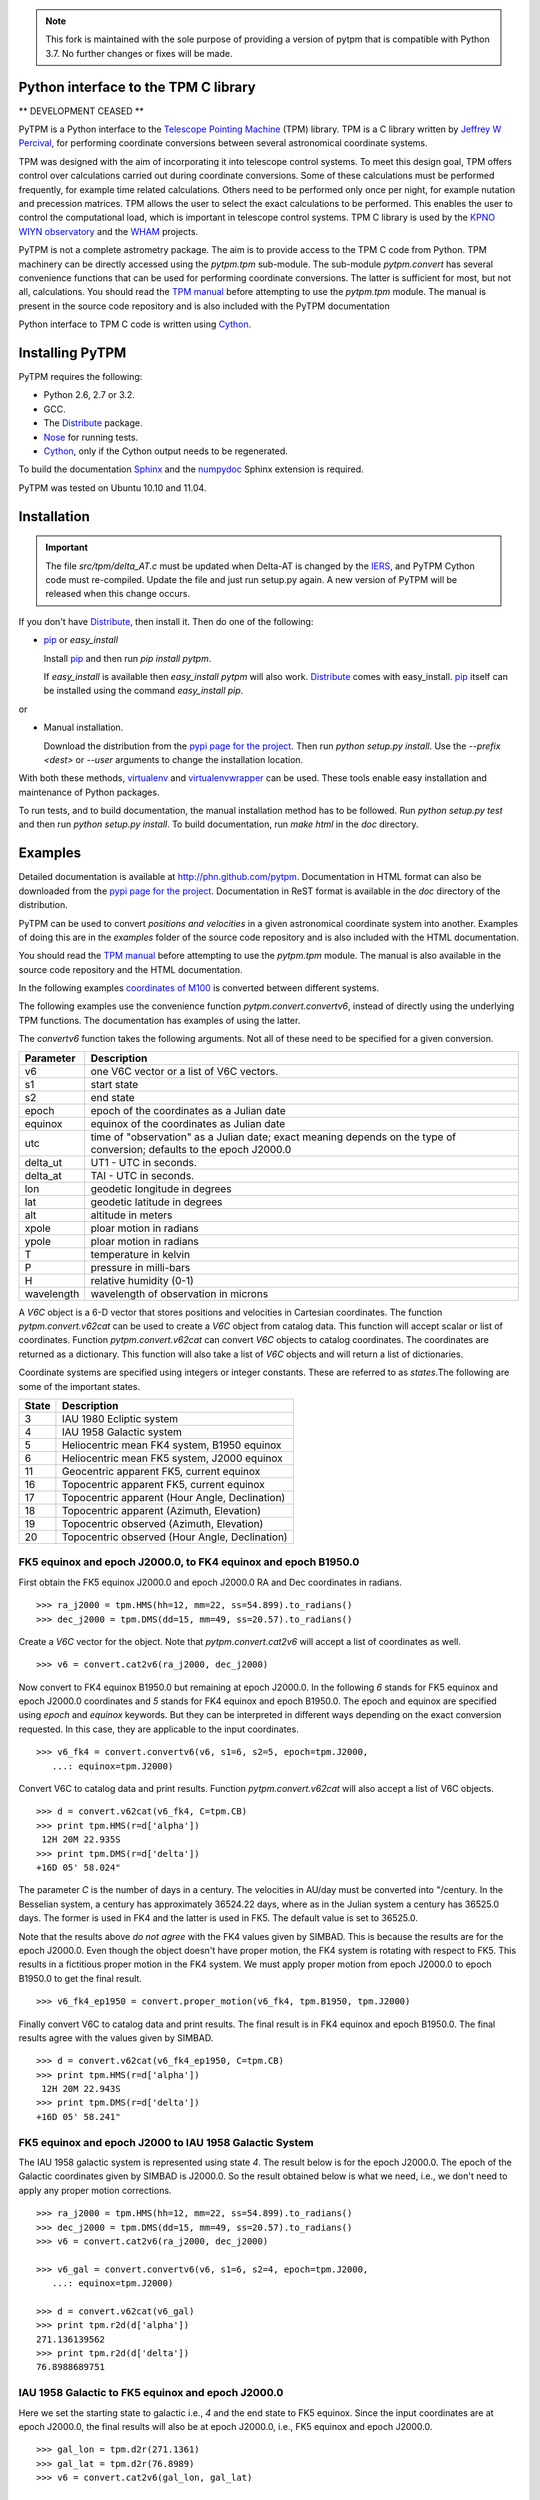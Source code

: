 .. image:: http://unmaintained.tech/badge.svg
  :target: http://unmaintained.tech
  :alt: No Maintenance Intended

.. note:: This fork is maintained with the sole purpose of
  providing a version of pytpm that is compatible with Python 3.7.
  No further changes or fixes will be made.

Python interface to the TPM C library
=====================================

.. _Telescope Pointing Machine: http://www.sal.wisc.edu/~jwp/astro/tpm/tpm.html
.. _Jeffrey W Percival: http://www.sal.wisc.edu/~jwp/
.. _Cython: http://www.cython.org/
.. _SWIG: http://www.swig.org/
.. _coords: https://trac6.assembla.com/astrolib
.. _astrolib: https://trac6.assembla.com/astrolib
.. _KPNO WIYN observatory: http://www.noao.edu/wiyn/wiyn.html
.. _WHAM: http://www.astro.wisc.edu/wham/
.. _KPNO: http://www.noao.edu/kpno
.. _Virtualenv: http://pypi.python.org/pypi/virtualenv 
.. _Virtualenvwrapper: 
   http://www.doughellmann.com/projects/virtualenvwrapper/
.. _ipython: http://ipython.scipy.org
.. _Practical Astronomy With Your Calculator: 
  http://www.amazon.com/Practical-Astronomy-Calculator-Peter-Duffett-Smith/dp/0521356997
.. _Distribute: http://packages.python.org/distribute/
.. _numpydoc: http://pypi.python.org/pypi/numpydoc
.. _Sphinx: http://sphinx.pocoo.org/
.. _IERS: http://www.iers.org/
.. _Nose: http://pypi.python.org/pypi/nose
.. _pypi page for the project: http://pypi.python.org/pypi/PyTPM
.. _pip: http://pypi.python.org/pypi/pip
.. _pyslalib: https://github.com/scottransom/pyslalib


** DEVELOPMENT CEASED **

PyTPM is a Python interface to the `Telescope Pointing Machine`_ (TPM)
library. TPM is a C library written by `Jeffrey W Percival`_, for performing
coordinate conversions between several astronomical coordinate systems.

TPM was designed with the aim of incorporating it into telescope
control systems. To meet this design goal, TPM offers control over
calculations carried out during coordinate conversions. Some of these
calculations must be performed frequently, for example time related
calculations. Others need to be performed only once per night, for
example nutation and precession matrices. TPM allows the user to select
the exact calculations to be performed. This enables the user to
control the computational load, which is important in telescope control
systems. TPM C library is used by the `KPNO WIYN observatory`_ and the
WHAM_ projects.

PyTPM is not a complete astrometry package. The aim is to provide
access to the TPM C code from Python. TPM machinery can be directly
accessed using the `pytpm.tpm` sub-module. The sub-module
`pytpm.convert` has several convenience functions that can be used for
performing coordinate conversions. The latter is sufficient for most,
but not all, calculations. You should read the `TPM manual`__ before
attempting to use the `pytpm.tpm` module. The manual is present in the
source code repository and is also included with the PyTPM
documentation

__ `Telescope Pointing Machine`_

Python interface to TPM C code is written using Cython_.

Installing PyTPM
================

PyTPM requires the following:

+ Python 2.6, 2.7 or 3.2.
+ GCC.
+ The Distribute_ package.
+ Nose_ for running tests.
+ Cython_, only if the Cython output needs to be regenerated.

To build the documentation Sphinx_ and the numpydoc_ Sphinx extension
is required.

PyTPM was tested on Ubuntu 10.10 and 11.04.

Installation
============

.. important::

    The file `src/tpm/delta_AT.c` must be updated when Delta-AT is
    changed by the IERS_, and PyTPM Cython code must
    re-compiled. Update the file and just run setup.py again. A new
    version of PyTPM will be released when this change occurs.

If you don't have Distribute_, then install it. Then do one of the
following:

+ pip_ or `easy_install`

  Install pip_ and then run `pip install pytpm`. 

  If `easy_install` is available then `easy_install pytpm` will also
  work. Distribute_ comes with easy_install. `pip`_ itself can be
  installed using the command `easy_install pip`.

or 

+ Manual installation.

  Download the distribution from the `pypi page for the project`_. Then
  run `python setup.py install`. Use the `--prefix <dest>` or `--user`
  arguments to change the installation location.


With both these methods, virtualenv_ and virtualenvwrapper_ can be
used. These tools enable easy installation and maintenance of Python
packages.

To run tests, and to build documentation, the manual installation
method has to be followed. Run `python setup.py test` and then run
`python setup.py install`. To build documentation, run `make html` in
the `doc` directory.

Examples
========

Detailed documentation is available at
http://phn.github.com/pytpm. Documentation in HTML format can also be
downloaded from the `pypi page for the project`_. Documentation in ReST
format is available in the `doc` directory of the distribution.
  
PyTPM can be used to convert *positions and velocities* in a given
astronomical coordinate system into another. Examples of doing this are
in the `examples` folder of the source code repository and is also
included with the HTML documentation.

You should read the `TPM manual`__ before attempting to use the
`pytpm.tpm` module.  The manual is also available in the source code
repository and the HTML documentation.

__ `Telescope Pointing Machine`_

.. _coordinates of M100: http://simbad.u-strasbg.fr/simbad/sim-basic?Ident=M100&submit=SIMBAD+search

In the following examples `coordinates of M100`_ is converted between
different systems. 

The following examples use the convenience function
`pytpm.convert.convertv6`, instead of directly using the underlying TPM
functions. The documentation has examples of using the latter.

The `convertv6` function takes the following arguments. Not all of
these need to be specified for a given conversion. 

+------------+----------------------------------------------------+
| Parameter  | Description                                        |
+============+====================================================+
| v6         | one V6C vector or a list of V6C vectors.           |
+------------+----------------------------------------------------+
| s1         | start state                                        |
+------------+----------------------------------------------------+
| s2         | end state                                          |
+------------+----------------------------------------------------+
| epoch      | epoch of the coordinates as a Julian date          |
+------------+----------------------------------------------------+
| equinox    | equinox of the coordinates as Julian date          |
+------------+----------------------------------------------------+
| utc        | time of "observation" as a Julian date;            |
|            | exact meaning depends on the type of conversion;   |
|            | defaults to the epoch J2000.0                      |
+------------+----------------------------------------------------+
| delta_ut   | UT1 - UTC in seconds.                              |
+------------+----------------------------------------------------+
| delta_at   | TAI - UTC in seconds.                              |
+------------+----------------------------------------------------+
| lon        | geodetic longitude in degrees                      |
+------------+----------------------------------------------------+
| lat        | geodetic latitude in degrees                       |
+------------+----------------------------------------------------+
| alt        | altitude in meters                                 |
+------------+----------------------------------------------------+
| xpole      | ploar motion in radians                            |
+------------+----------------------------------------------------+
| ypole      | ploar motion in radians                            |
+------------+----------------------------------------------------+
| T          | temperature in kelvin                              |
+------------+----------------------------------------------------+
| P          | pressure in milli-bars                             |
+------------+----------------------------------------------------+
| H          | relative humidity (0-1)                            |
+------------+----------------------------------------------------+
| wavelength | wavelength of observation in microns               |
+------------+----------------------------------------------------+

A `V6C` object is a 6-D vector that stores positions and velocities in
Cartesian coordinates. The function `pytpm.convert.v62cat` can be used
to create a `V6C` object from catalog data.  This function will accept
scalar or list of coordinates. Function `pytpm.convert.v62cat` can
convert `V6C` objects to catalog coordinates. The coordinates are
returned as a dictionary. This function will also take a list of `V6C`
objects and will return a list of dictionaries.

Coordinate systems are specified using integers or integer
constants. These are referred to as `states`.The following are some of
the important states.

+---------+------------------------------------------------+
| State   | Description                                    |
+=========+================================================+
|    3    | IAU 1980 Ecliptic system                       |
+---------+------------------------------------------------+
|    4    | IAU 1958 Galactic system                       |
+---------+------------------------------------------------+
|    5    | Heliocentric mean FK4 system, B1950 equinox    |
+---------+------------------------------------------------+
|    6    | Heliocentric mean FK5 system, J2000 equinox    |
+---------+------------------------------------------------+
|   11    | Geocentric apparent FK5, current equinox       |
+---------+------------------------------------------------+
|   16    | Topocentric apparent FK5, current equinox      |
+---------+------------------------------------------------+
|   17    | Topocentric apparent (Hour Angle, Declination) |
+---------+------------------------------------------------+
|   18    | Topocentric apparent (Azimuth, Elevation)      |
+---------+------------------------------------------------+
|   19    | Topocentric observed (Azimuth, Elevation)      |
+---------+------------------------------------------------+
|   20    | Topocentric observed (Hour Angle, Declination) |
+---------+------------------------------------------------+

FK5 equinox and epoch J2000.0, to FK4 equinox and epoch B1950.0
---------------------------------------------------------------

First obtain the FK5 equinox J2000.0 and epoch J2000.0 RA and Dec
coordinates in radians.

::

  >>> ra_j2000 = tpm.HMS(hh=12, mm=22, ss=54.899).to_radians()
  >>> dec_j2000 = tpm.DMS(dd=15, mm=49, ss=20.57).to_radians()

Create a `V6C` vector for the object. Note that `pytpm.convert.cat2v6`
will accept a list of coordinates as well.

::

  >>> v6 = convert.cat2v6(ra_j2000, dec_j2000)

Now convert to FK4 equinox B1950.0 but remaining at epoch J2000.0. In
the following `6` stands for FK5 equinox and epoch J2000.0 coordinates
and `5` stands for FK4 equinox and epoch B1950.0. The epoch and equinox
are specified using `epoch` and `equinox` keywords. But they can be
interpreted in different ways depending on the exact conversion
requested. In this case, they are applicable to the input coordinates.

::

  >>> v6_fk4 = convert.convertv6(v6, s1=6, s2=5, epoch=tpm.J2000, 
     ...: equinox=tpm.J2000)

Convert V6C to catalog data and print results. Function
`pytpm.convert.v62cat` will also accept a list of V6C objects.

::

  >>> d = convert.v62cat(v6_fk4, C=tpm.CB)
  >>> print tpm.HMS(r=d['alpha'])
   12H 20M 22.935S
  >>> print tpm.DMS(r=d['delta'])
  +16D 05' 58.024"

The parameter `C` is the number of days in a century. The velocities in
AU/day must be converted into "/century. In the Besselian system, a
century has approximately 36524.22 days, where as in the Julian system
a century has 36525.0 days. The former is used in FK4 and the latter is
used in FK5. The default value is set to 36525.0.

Note that the results above *do not agree* with the FK4 values given by
SIMBAD. This is because the results are for the epoch J2000.0. Even
though the object doesn't have proper motion, the FK4 system is
rotating with respect to FK5. This results in a fictitious proper
motion in the FK4 system. We must apply proper motion from epoch
J2000.0 to epoch B1950.0 to get the final result.

::

  >>> v6_fk4_ep1950 = convert.proper_motion(v6_fk4, tpm.B1950, tpm.J2000)

Finally convert V6C to catalog data and print results. The final result
is in FK4 equinox and epoch B1950.0. The final results agree with the
values given by SIMBAD.

::

  >>> d = convert.v62cat(v6_fk4_ep1950, C=tpm.CB)
  >>> print tpm.HMS(r=d['alpha'])
   12H 20M 22.943S
  >>> print tpm.DMS(r=d['delta'])
  +16D 05' 58.241"


FK5 equinox and epoch J2000 to IAU 1958 Galactic System
-------------------------------------------------------

The IAU 1958 galactic system is represented using state `4`. The result
below is for the epoch J2000.0. The epoch of the Galactic coordinates
given by SIMBAD is J2000.0. So the result obtained below is what we
need, i.e., we don't need to apply any proper motion corrections.

::

  >>> ra_j2000 = tpm.HMS(hh=12, mm=22, ss=54.899).to_radians()
  >>> dec_j2000 = tpm.DMS(dd=15, mm=49, ss=20.57).to_radians()
  >>> v6 = convert.cat2v6(ra_j2000, dec_j2000)

  >>> v6_gal = convert.convertv6(v6, s1=6, s2=4, epoch=tpm.J2000, 
     ...: equinox=tpm.J2000)

  >>> d = convert.v62cat(v6_gal)
  >>> print tpm.r2d(d['alpha'])
  271.136139562
  >>> print tpm.r2d(d['delta'])
  76.8988689751


IAU 1958 Galactic to FK5 equinox and epoch J2000.0
--------------------------------------------------

Here we set the starting state to galactic i.e., `4` and the end state
to FK5 equinox. Since the input coordinates are at epoch J2000.0, the
final results will also be at epoch J2000.0, i.e., FK5 equinox and
epoch J2000.0.

::

  >>> gal_lon = tpm.d2r(271.1361)
  >>> gal_lat = tpm.d2r(76.8989)
  >>> v6 = convert.cat2v6(gal_lon, gal_lat)

  >>> v6_fk5 = convert.convertv6(v6, s1=4, s2=6, epoch=tpm.J2000)

  >>> d = convert.v62cat(v6_fk5)
  >>> print tpm.HMS(r=d['alpha'])
   12H 22M 54.900S
  >>> print tpm.DMS(r=d['delta'])
  +15D 49' 20.683"

The results are consistent with the accuracy of the input galactic
coordinates. 

FK5 equinox and epoch J2000 to IAU 1980 Ecliptic system
-------------------------------------------------------

The ecliptic system is indicated using the state `3`. Here the epoch of
the output ecliptic coordinates will be J2000.0.

::

  >>> ra_j2000 = tpm.HMS(hh=12, mm=22, ss=54.899).to_radians()
  >>> dec_j2000 = tpm.DMS(dd=15, mm=49, ss=20.57).to_radians()
  >>> v6 = convert.cat2v6(ra_j2000, dec_j2000)

  >>> v6_ecl = convert.convertv6(v6, s1=6, s2=3, epoch=tpm.J2000, 
     ...: equinox=tpm.J2000)

  >>> d = convert.v62cat(v6_ecl)
  >>> print tpm.r2d(d['alpha'])
  178.78256462
  >>> print tpm.r2d(d['delta'])
  16.7597002513

The results agree with the results form the SLALIB (pyslalib_) routine
`sla_eqecl`.


IAU 1980 Ecliptic system to FK5 equinox and epoch J2000.0
---------------------------------------------------------

The starting state is set to `3` for ecliptic and the end state is set
to `6` for FK5 equinox and epoch J2000.0.

::

  >>> ecl_lon = tpm.d2r(178.78256462)
  >>> ecl_lat = tpm.d2r(16.7597002513)
  >>> v6 = convert.cat2v6(ecl_lon, ecl_lat)

  >>> v6_fk5 = convert.convertv6(v6, s1=3, s2=6, epoch=tpm.J2000)

  >>> d = convert.v62cat(v6_fk5)
  >>> print tpm.HMS(r=d['alpha'])
   12H 22M 54.898S
  >>> print tpm.DMS(r=d['delta'])
  +15D 49' 20.570"


FK5 equinox and epoch J2000 to Geocentric apparent
--------------------------------------------------

Geocentric apparent RA & Dec. for midnight of 2010/1/1 is calculated as
shown below. The state identification number for geocentric apparent
position is `11`.

Obtain UTC and TDB time for the time of observation.

::

  >>> utc = tpm.gcal2j(2010, 1, 1) - 0.5  # midnight
  >>> tdb = tpm.utc2tdb(utc)

Obtain coordinates and `V6C` vector.

::

  >>> ra_j2000 = tpm.HMS(hh=12, mm=22, ss=54.899).to_radians()
  >>> dec_j2000 = tpm.DMS(dd=15, mm=49, ss=20.57).to_radians()
  >>> v6 = convert.cat2v6(ra_j2000, dec_j2000)

Apply proper motion from epoch J2000.0 to epoch of observation. In this
example, this is not needed since proper motion is zero. But we do this
for completeness. The result is FK5 J2000 current epoch.

::

  >>> v6 = convert.proper_motion(v6, tt, tpm.J2000)

Convert coordinates from FK5 equinox J2000, current epoch to FK5
equinox and epoch of date.

::

  >>> v6_gc = convert.convertv6(v6, s1=6, s2=11, utc=utc)
  >>> d = convert.v62cat(v6_gc)
  >>> print tpm.r2d(d['alpha'])
  185.860038856
  >>> print tpm.r2d(d['delta'])
  15.7631353482

The result from SLALIB (pyslalib_) for the equivalent conversion, using
the `sla_map` function is given below.

::

  >>> utc = slalib.sla_caldj(2010, 1, 1)[0]  # midnight
  >>> tt = slalib.sla_dtt(utc) / 86400.0 + utc

  >>> r, d = slalib.sla_map(ra_j2000, dec_j2000, 0, 0, 0, 0.0, 2000.0,
     ...: tt)

  >>> tpm.r2d(r)
  185.86002229414245
  >>> tpm.r2d(d)
  15.763142468669891

The difference is about 0.06 arc-sec in RA and about 0.03 arc-sec
in Dec.::

  >>> (tpm.r2d(r) - 185.860038856) * 3600.0
  -0.059622687126648088
  >>> (tpm.r2d(d) - 15.7631353482) * 3600.0
  0.025633691604554087


FK5 equinox and epoch J2000 to topocentric observed
---------------------------------------------------

Topocentric observed azimuth and elevation (and zenith distance) for an
observer at the default location (KPNO) is calculated for 2010/1/1
mid-day. The final state i.e., apparent topocentric Az & El, is `19`.

For midnight 2010/1/1 this object is below the horizon and hence the
refraction calculations are not reliable. So we use mid-day for the
following example.

::

  >>> utc = tpm.gcal2j(2010, 1, 1)  # mid-day
  >>> tt = tpm.utc2tdb(utc)

  >>> ra_j2000 = tpm.HMS(hh=12, mm=22, ss=54.899).to_radians()
  >>> dec_j2000 = tpm.DMS(dd=15, mm=49, ss=20.57).to_radians()
  >>> v6 = convert.cat2v6(ra_j2000, dec_j2000)

  >>> v6 = convert.proper_motion(v6, tt, tpm.J2000)

  >>> v6_app = convert.convertv6(v6, s1=6, s2=19, utc=utc)

  >>> d = convert.v62cat(v6_app)
  >>> print tpm.r2d(d['alpha']), 90 - tpm.r2d(d['delta'])
  133.49820871 22.0162437585

To calculate the observed hour angle and declination the `v6_app`
vector obtained above can be used as input. We don't need to go back to
the FK5 equinox and epoch J2000.0 values. The input state is now `19`
and the output, i.e., topocentric observed HA & Dec, is `20`.

::

  >>> v6_hadec = convert.convertv6(v6_app, s1=19, s2=20, utc=utc)

  >>> d = convert.v62cat(v6_hadec)
  >>> print tpm.r2d(d['alpha'])
  343.586827647
  >>> print tpm.r2d(d['delta'])
  15.7683070508

To calculate the observed RA we need to find the LAST, since TPM only
provides apparent RA. The observed RA can be found by subtracting hour
angle from LAST. This is one situation where we need to access the
underlying TPM machinery provided in `pytpm.tpm`. Please consult the
TPM manual and the PyTPM documentation for more information.

::

  >>> tstate = tpm.TSTATE()
  >>> tpm.tpm_data(tstate, tpm.TPM_INIT)
  >>> tstate.utc = utc
  >>> tstate.delta_ut = tpm.delta_UT(utc)
  >>> tstate.delta_at = tpm.delta_AT(utc)
  >>> tstate.lon = tpm.d2r(-111.598333)
  >>> tstate.lat = tpm.d2r(31.956389)
  >>> tpm.tpm_data(tstate, tpm.TPM_ALL)
  >>> last = tpm.r2d(tpm.r2r(tstate.last))
  >>> last - tpm.r2d(d['alpha']) + 360.0
  185.85569737491355  

The same calculation with SLALIB, using `sla_aop` produces results that
agree with PyTPM.

::

  >>> dut = tpm.delta_UT(tpm.gcal2j(2010, 1, 1))  # DUT for mid-day.
  >>> utc = slalib.sla_caldj(2010, 1, 1)[0] + 0.5  # mid-day.
  >>> tt = slalib.sla_dtt(utc) / 86400.0 + utc

  >>> r, d = slalib.sla_map(ra_j2000, dec_j2000, 0, 0, 0, 0.0, 2000.0,
     ...: tt)

  >>> lon = tpm.d2r(-111.598333)
  >>> lat = tpm.d2r(31.956389)

  >>> az, zd, ha, dec, ra = slalib.sla_aop(r, d, utc, dut, lon, lat,
     ...: 2093.093, 0, 0, 273.15, 1013.25, 0, 0.550, 0.0065)

  >>> tpm.r2d(tpm.r2r(az)), tpm.r2d(tpm.r2r(zd))
  133.498195532 22.0162383595

The hour angle, declination and right ascension are::

  >>> print tpm.r2d(tpm.r2r(ha))
  343.586827289
  >>> print tpm.r2d(tpm.r2r(dec))
  15.7683143606
  >>> print tpm.r2d(tpm.r2r(ra))
  185.855680678

Consult the appropriate section of the PyTPM documentation for a
detailed comparison between PyTPM and SLALIB.

Converting positions and velocities
-----------------------------------

Converting positions and velocities follow exactly the same procedure
as the examples shown above. The `convert.cat2v6` function will take
proper motions, radial velocity and parallax in addition to
position. The returned dictionary will have appropriate fields for
final proper motions, radial velocity and parallax.

See the file `doc/examples/conversions.py` for a full example. The file
is also included with the HTML documentation and with the source
distribution. 

For example if `tab` is a table that contains full 6-D coordinates with
keys `ra`, `dec`, `pma`, `pmd`, `px` and `rv`, then a full `V6C` vector
can be constructed as::

  >>> v6 = convert.cat2v6(tab['ra'], tab['dec'], tab['pma'],
     ...: tab['pmd'], tab['px'], rv, tpm.CJ)

See docstring of the `convert.convertv6` function for the required units
for each of these.

To convert this from, say FK5 to Ecliptic, at the same epoch, we can
use::

  >>> v6o = convert.convertv6(v6, s1=6, s2=3)
  >>> cat = convert.v62cat(v6o)

The variable `cat` will contain a dictionary, or a list of
dictionaries, with the relevant catalog quantities. See the docstring
of this `convert.v62cat` for units of output quantities.


Credits and license
===================

`Jeffrey W Percival`_ wrote the TPM__ C library. See
`src/tpm/TPM_LICENSE.txt` for TPM license.

The version used here was obtained from the coords_ package (version
0.36) of the astrolib_ library. Some C source files missing from the
above source were provided by Jeff Percival.

Python and Cython code for PyTPM is released under the BSD license; see
`LICENSE.txt`.

Please send email to *prasanthhn*, at the *gmail.com* domain, for
reporting errors, and for comments and suggestions.

__ `Telescope Pointing Machine`_

..  LocalWords:  pyslalib SLALIB sla caldj utc tstate TPM PyTPM pytpm tpm WIYN
..  LocalWords:  numpydoc GCC virtualenvwrapper virtualenv LocalWords ReST
..  LocalWords:  docstring
